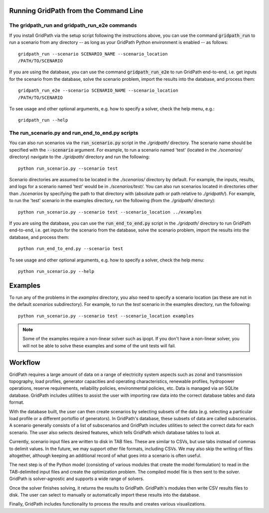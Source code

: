 =============================
Running GridPath from the Command Line
=============================

The gridpath_run and gridpath_run_e2e commands
----------------------------------------------

If you install GridPath via the setup script following the instructions above,
you can use the command :code:`gridpath_run` to run a scenario from any
directory -- as long as your GridPath Python environment is enabled -- as
follows::

    gridpath_run --scenario SCENARIO_NAME --scenario_location
    /PATH/TO/SCENARIO

If you are using the database, you can use the command :code:`gridpath_run_e2e`
to run GridPath end-to-end, i.e. get inputs for the scenario from the database,
solve the scenario problem, import the results into the database, and
process them::

    gridpath_run_e2e --scenario SCENARIO_NAME --scenario_location
    /PATH/TO/SCENARIO

To see usage and other optional arguments, e.g. how to specify a
solver, check the help menu, e.g.::

    gridpath_run --help


The run_scenario.py and run_end_to_end.py scripts
-------------------------------------------------

You can also run scenarios via the :code:`run_scenario.py` script in the
*./gridpath/* directory. The scenario name should be specified with the
:code:`--scenario` argument. For example, to run a scenario named 'test' (located
in the *./scenarios/* directory) navigate to the *./gridpath/* directory and
run the following::

    python run_scenario.py --scenario test

Scenario directories are assumed to be located in the *./scenarios/*
directory by default. For example, the inputs, results, and logs for a
scenario named 'test' would be in *./scenarios/test/*. You can also run
scenarios located in directories other than *./scenarios* by specifying the
path to that directory with (absolute path or path relative to *./gridpath/*).
For example, to run the 'test' scenario in the examples directory, run the
following (from the *./gridpath/* directory)::

    python run_scenario.py --scenario test --scenario_location ../examples


If you are using the database, you can use the :code:`run_end_to_end.py`
script in the *./gridpath/* directory to run GridPath end-to-end, i.e. get
inputs for the scenario from the database, solve the scenario problem,
import the results into the database, and process them::

    python run_end_to_end.py --scenario test

To see usage and other optional arguments, e.g. how to specify a
solver, check the help menu::

    python run_scenario.py --help


========
Examples
========
To run any of the problems in the *examples* directory, you also need
to specify a scenario location (as these are not in the default
*scenarios* subdirectory). For example, to run the *test* scenario in
the examples directory, run the following::

    python run_scenario.py --scenario test --scenario_location examples

.. note:: Some of the examples require a non-linear solver such as ipopt. If
    you don't have a non-linear solver, you will not be able to solve these
    examples and some of the unit tests will fail.

========
Workflow
========

.. image:: ../graphics/gridpath_workflow.png

GridPath requires a large amount of data on a range of electricity system
aspects such as zonal and transmission topography, load profiles, generator
capacities and operating characteristics, renewable profiles, hydropower
operations, reserve requirements, reliability policies, environmental
policies, etc. Data is managed via an SQLite database. GridPath includes
utilities to assist the user with importing raw data into the correct
database tables and data format.

With the database built, the user can then create scenarios by selecting
subsets of the data (e.g. selecting a particular load profile or a different
portoflio of generators). In GridPath's database, these subsets of data are
called subscenarios. A scenario generally consists of a list of
subscenarios and GridPath includes utilities to select the correct data for
each scenario. The user also selects desired features, which tells GridPath
which database tables to look at.

Currently, scenario input files are written to disk in TAB files. These are
similar to CSVs, but use tabs instead of commas to delimit values. In the
future, we may support other file formats, including CSVs. We may also skip
the writing of files altogether, although keeping an additional record of what
goes into a scenario is often useful.

The next step is of the Python model (consisting of various modules that
create the model formulation) to read in the TAB-delimited input files and
create the optimization problem. The compiled model file is then sent to the
solver. GridPath is solver-agnostic and supports a wide range of solvers.

Once the solver finishes solving, it returns the results to GridPath.
GridPath's modules then write CSV results files to disk. The user can select
to manually or automatically import these results into the database.

Finally, GridPath includes functionality to process the results and creates
various visualizations.
